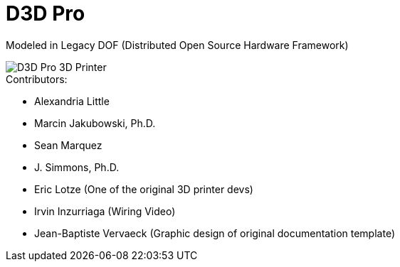 = D3D Pro

Modeled in Legacy DOF (Distributed Open Source Hardware Framework)

image::source/images/social-share.png["D3D Pro 3D Printer"]

.Contributors:
- Alexandria Little
- Marcin Jakubowski, Ph.D.
- Sean Marquez
- J. Simmons, Ph.D.
- Eric Lotze (One of the original 3D printer devs)
- Irvin Inzurriaga (Wiring Video)
- Jean-Baptiste Vervaeck (Graphic design of original documentation template)
